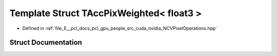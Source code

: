 .. _exhale_struct_struct_t_acc_pix_weighted_3_01float3_01_4:

Template Struct TAccPixWeighted< float3 >
=========================================

- Defined in :ref:`file_E__pcl_docs_pcl_gpu_people_src_cuda_nvidia_NCVPixelOperations.hpp`


Struct Documentation
--------------------


.. doxygenstruct:: TAccPixWeighted< float3 >
   :members:
   :protected-members:
   :undoc-members: